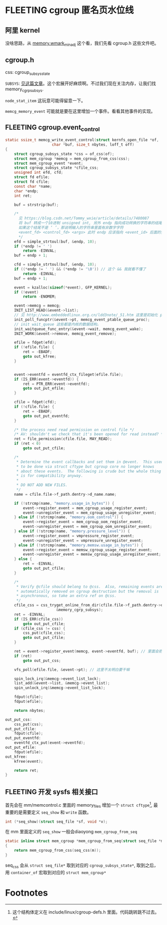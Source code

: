 * FLEETING cgroup 匿名页水位线
:LOGBOOK:
CLOCK: [2023-02-05 Sun 16:01]--[2023-02-05 Sun 16:01] =>  0:00
:END:
** 阿里 kernel
没啥思路，从 [[https://github.com/alibaba/cloud-kernel/commit/60be0f545faccbc07bb18e2dc08d930f10d4391d#diff-e0db206dcb17671bc1db8f4784a96e0014c488a004472b434f919b74e494b2ae][memory.wmark_min_adj]] 这个看，我们先看 cgroup.h 这些文件吧。
** cgroup.h
css: cgroup_subsys_state

~SUBSYS~: [[https://blog.csdn.net/wennuanddianbo/article/details/71244276][见这篇文章]]。这个宏展开好麻烦啊。不过我们现在关注内存，让我们找 memory_cgrp_subsys.

~node_stat_item~ 这玩意可能得留意一下。

~memcg_memory_event~ 可能就是要在这里增加一个事件。看看其他事件的实现。
** FLEETING cgroup.event_control
#+BEGIN_SRC c
  static ssize_t memcg_write_event_control(struct kernfs_open_file *of,
					   char *buf, size_t nbytes, loff_t off)
  {
	  struct cgroup_subsys_state *css = of_css(of);
	  struct mem_cgroup *memcg = mem_cgroup_from_css(css);
	  struct mem_cgroup_event *event;
	  struct cgroup_subsys_state *cfile_css;
	  unsigned int efd, cfd;
	  struct fd efile;
	  struct fd cfile;
	  const char *name;
	  char *endp;
	  int ret;

	  buf = strstrip(buf);

	  /*
	    见 https://blog.csdn.net/Tommy_wxie/article/details/7480087
	    将 buf 转成一个10进制 unsigned int, 另外 endp 指向成功转换的字符串的结尾，
	    如果这个结尾不是 ‘ ’，那说明输入的字符串里面有非数字字符
	    <event_fd> <control_fd> <args> 此时 endp 应该指向 <event_id> 后面的空格
	    ,*/
	  efd = simple_strtoul(buf, &endp, 10); 
	  if (*endp != ' ')
		  return -EINVAL;
	  buf = endp + 1;

	  cfd = simple_strtoul(buf, &endp, 10);
	  if ((*endp != ' ') && (*endp != '\0')) // 这个 && 我就看不懂了
		  return -EINVAL;
	  buf = endp + 1;

	  event = kzalloc(sizeof(*event), GFP_KERNEL);
	  if (!event)
		  return -ENOMEM;

	  event->memcg = memcg;
	  INIT_LIST_HEAD(&event->list);
	  // 见 http://www.embeddedlinux.org.cn/ldd3note/_51.htm 这里是初始化 poll_table
	  init_poll_funcptr(&event->pt, memcg_event_ptable_queue_proc);
	  // init wait_queue 这些都是内核的数据结构。
	  init_waitqueue_func_entry(&event->wait, memcg_event_wake);
	  INIT_WORK(&event->remove, memcg_event_remove);

	  efile = fdget(efd);
	  if (!efile.file) {
		  ret = -EBADF;
		  goto out_kfree;
	  }

	  
	  event->eventfd = eventfd_ctx_fileget(efile.file);
	  if (IS_ERR(event->eventfd)) {
		  ret = PTR_ERR(event->eventfd);
		  goto out_put_efile;
	  }

	  cfile = fdget(cfd);
	  if (!cfile.file) {
		  ret = -EBADF;
		  goto out_put_eventfd;
	  }

	  /* the process need read permission on control file */
	  /* AV: shouldn't we check that it's been opened for read instead? */
	  ret = file_permission(cfile.file, MAY_READ);
	  if (ret < 0)
		  goto out_put_cfile;

	  /*
	   ,* Determine the event callbacks and set them in @event.  This used
	   ,* to be done via struct cftype but cgroup core no longer knows
	   ,* about these events.  The following is crude but the whole thing
	   ,* is for compatibility anyway.
	   ,*
	   ,* DO NOT ADD NEW FILES.
	   ,*/
	  name = cfile.file->f_path.dentry->d_name.name;

	  if (!strcmp(name, "memory.usage_in_bytes")) {
		  event->register_event = mem_cgroup_usage_register_event;
		  event->unregister_event = mem_cgroup_usage_unregister_event;
	  } else if (!strcmp(name, "memory.oom_control")) {
		  event->register_event = mem_cgroup_oom_register_event;
		  event->unregister_event = mem_cgroup_oom_unregister_event;
	  } else if (!strcmp(name, "memory.pressure_level")) {
		  event->register_event = vmpressure_register_event;
		  event->unregister_event = vmpressure_unregister_event;
	  } else if (!strcmp(name, "memory.memsw.usage_in_bytes")) {
		  event->register_event = memsw_cgroup_usage_register_event;
		  event->unregister_event = memsw_cgroup_usage_unregister_event;
	  } else {
		  ret = -EINVAL;
		  goto out_put_cfile;
	  }

	  /*
	   ,* Verify @cfile should belong to @css.  Also, remaining events are
	   ,* automatically removed on cgroup destruction but the removal is
	   ,* asynchronous, so take an extra ref on @css.
	   ,*/
	  cfile_css = css_tryget_online_from_dir(cfile.file->f_path.dentry->d_parent,
						 &memory_cgrp_subsys);
	  ret = -EINVAL;
	  if (IS_ERR(cfile_css))
		  goto out_put_cfile;
	  if (cfile_css != css) {
		  css_put(cfile_css);
		  goto out_put_cfile;
	  }

	  ret = event->register_event(memcg, event->eventfd, buf); // 里面会把 event 加到 event.list 中，并执行 eventfd_signal 
	  if (ret)
		  goto out_put_css;

	  vfs_poll(efile.file, &event->pt); // 这里不太明白要干嘛

	  spin_lock_irq(&memcg->event_list_lock);
	  list_add(&event->list, &memcg->event_list);
	  spin_unlock_irq(&memcg->event_list_lock);

	  fdput(cfile);
	  fdput(efile);

	  return nbytes;

  out_put_css:
	  css_put(css);
  out_put_cfile:
	  fdput(cfile);
  out_put_eventfd:
	  eventfd_ctx_put(event->eventfd);
  out_put_efile:
	  fdput(efile);
  out_kfree:
	  kfree(event);

	  return ret;
  }
#+END_SRC
** FLEETING 开发 sysfs 相关接口
首先会在 mm/memcontrol.c 里面的 memory_files 增加一个 ~struct cftype~[fn:1], 最重要的是需要定义 ~seq_show~ 和 ~write~ 函数。

#+BEGIN_SRC c
  int (*seq_show)(struct seq_file *sf, void *v);
#+END_SRC

在 mm 里面定义的 ~seq_show~ 一般会diaoyong ~mem_cgroup_from_seq~
#+BEGIN_SRC c
  static inline struct mem_cgroup *mem_cgroup_from_seq(struct seq_file *m)
  {
      return mem_cgroup_from_css(seq_css(m));
  }
	  
#+END_SRC

seq_css 会从 ~struct seq_file*~ 取到对应的 ~cgroup_subsys_state*~, 取到之后，用 ~container_of~ 宏取到对应的 ~struct mem_cgroup*~

* Footnotes

[fn:1] 这个结构体定义在 include/linux/cgroup-defs.h 里面。代码跳转跳不过去。 

